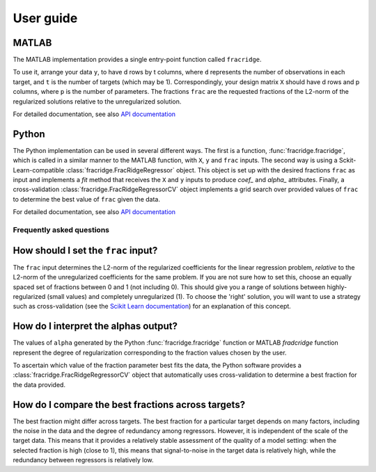 .. title:: User guide : contents

.. _user_guide:

==========
User guide
==========

MATLAB
------

The MATLAB implementation provides a single entry-point function called ``fracridge``.

To use it, arrange your data ``y``, to have d rows by t columns, where ``d``
represents the number of observations in each target, and ``t`` is the number of
targets (which may be 1). Correspondingly, your design matrix ``X`` should have
d rows and p columns, where ``p`` is the number of parameters. The fractions
``frac`` are the requested fractions of the L2-norm of the regularized solutions
relative to the unregularized solution.

For detailed documentation, see also `API documentation <api.html>`_


Python
------

The Python implementation can be used in several different ways. The first
is a function, :func:`fracridge.fracridge`, which is called in a similar
manner to the MATLAB function, with ``X``, ``y`` and ``frac`` inputs.
The second way is using a Sckit-Learn-compatible
:class:`fracridge.FracRidgeRegressor` object. This object is set up
with the desired fractions ``frac`` as input and implements a `fit` method
that receives the ``X`` and ``y`` inputs to produce `coef_` and `alpha_`
attributes. Finally, a cross-validation :class:`fracridge.FracRidgeRegressorCV`
object implements a grid search over provided values of ``frac`` to determine
the  best value of ``frac`` given the data.

For detailed documentation, see also `API documentation <api.html>`_

Frequently asked questions
===========================

How should I set the ``frac`` input?
------------------------------------

The ``frac`` input determines the L2-norm of the regularized coefficients for
the linear regression problem, *relative* to the L2-norm of the unregularized
coefficients for the same problem. If you are not sure how to set this, choose
an equally spaced set of fractions between 0 and 1 (not including 0). This
should give you a range of solutions between highly-regularized (small values)
and completely unregularized (1). To choose the 'right' solution, you will want
to use a strategy such as cross-validation (see the
`Scikit Learn documentation <https://scikit-learn.org/stable/modules/cross_validation.html>`_)
for an explanation of this concept.

How do I interpret the alphas output?
-------------------------------------

The values of ``alpha`` generated by the Python :func:`fracridge.fracridge`
function or MATLAB `fradcridge` function represent the degree of regularization
corresponding to the fraction values chosen by the user.

To ascertain which value of the fraction parameter best fits the data, the
Python software provides a :class:`fracridge.FracRidgeRegressorCV` object that
automatically uses cross-validation to determine a best fraction for the data
provided.


How do I compare the best fractions across targets?
----------------------------------------------------

The best fraction might differ across targets. The best fraction for a
particular target depends on many factors, including the noise in the data
and the degree of redundancy among regressors. However, it is independent
of the scale of the target data. This means that it provides a relatively
stable assessment of the quality of a model setting: when the selected
fraction is high (close to 1), this means that signal-to-noise in the target
data is relatively high, while the redundancy between regressors is relatively
low.
